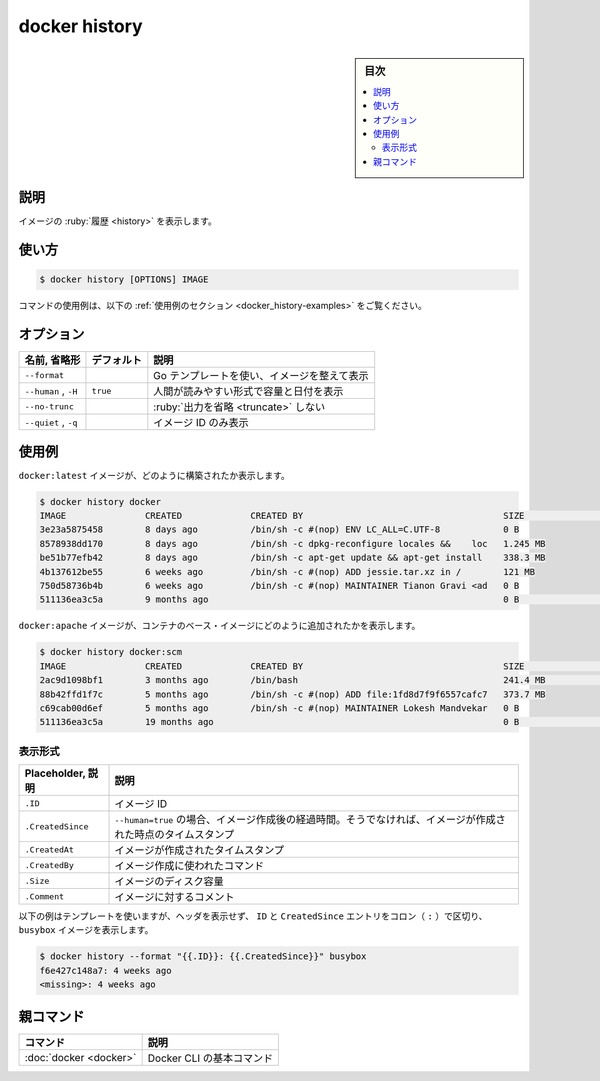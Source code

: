 .. -*- coding: utf-8 -*-
.. URL: https://docs.docker.com/engine/reference/commandline/history/
.. SOURCE: 
   doc version: 20.10
      https://github.com/docker/docker.github.io/blob/master/engine/reference/commandline/history.md
      https://github.com/docker/docker.github.io/blob/master/_data/engine-cli/docker_history.yaml
.. check date: 2022/03/20
.. Commits on Aug 22, 2021 304f64ccec26ef1810e90d385d5bae5fab3ce6f4
.. -------------------------------------------------------------------

.. docker history

=======================================
docker history
=======================================

.. sidebar:: 目次

   .. contents:: 
       :depth: 3
       :local:

.. _docker_history-description:

説明
==========

.. Show the history of an image

イメージの :ruby:`履歴 <history>` を表示します。

.. _docker_history-usage:

使い方
==========

.. code-block:: bash

   $ docker history [OPTIONS] IMAGE

.. For example uses of this command, refer to the examples section below.

コマンドの使用例は、以下の :ref:`使用例のセクション <docker_history-examples>` をご覧ください。

.. _docker_history-options:

オプション
==========

.. list-table::
   :header-rows: 1

   * - 名前, 省略形
     - デフォルト
     - 説明
   * - ``--format``
     - 
     - Go テンプレートを使い、イメージを整えて表示
   * - ``--human`` , ``-H``
     - ``true``
     - 人間が読みやすい形式で容量と日付を表示
   * - ``--no-trunc``
     - 
     - :ruby:`出力を省略 <truncate>` しない
   * - ``--quiet`` , ``-q``
     - 
     - イメージ ID のみ表示


.. Examples
.. _docker_history-examples:

使用例
==========

.. To see how the docker:latest image was built:

``docker:latest`` イメージが、どのように構築されたか表示します。

.. code-block:: bash

   $ docker history docker
   IMAGE               CREATED             CREATED BY                                      SIZE                COMMENT
   3e23a5875458        8 days ago          /bin/sh -c #(nop) ENV LC_ALL=C.UTF-8            0 B
   8578938dd170        8 days ago          /bin/sh -c dpkg-reconfigure locales &&    loc   1.245 MB
   be51b77efb42        8 days ago          /bin/sh -c apt-get update && apt-get install    338.3 MB
   4b137612be55        6 weeks ago         /bin/sh -c #(nop) ADD jessie.tar.xz in /        121 MB
   750d58736b4b        6 weeks ago         /bin/sh -c #(nop) MAINTAINER Tianon Gravi <ad   0 B
   511136ea3c5a        9 months ago                                                        0 B                 Imported from -

.. To see how the docker:apache image was added to a container’s base image:

``docker:apache`` イメージが、コンテナのベース・イメージにどのように追加されたかを表示します。

.. code-block:: bash

   $ docker history docker:scm
   IMAGE               CREATED             CREATED BY                                      SIZE                COMMENT
   2ac9d1098bf1        3 months ago        /bin/bash                                       241.4 MB            Added Apache to Fedora base image
   88b42ffd1f7c        5 months ago        /bin/sh -c #(nop) ADD file:1fd8d7f9f6557cafc7   373.7 MB
   c69cab00d6ef        5 months ago        /bin/sh -c #(nop) MAINTAINER Lokesh Mandvekar   0 B
   511136ea3c5a        19 months ago                                                       0 B                 Imported from -

.. Format the output
.. _docker_history-format-the-output:
表示形式
----------

.. list-table::
   :header-rows: 1

   * - Placeholder, 説明
     - 説明
   * - ``.ID``
     - イメージ ID
   * - ``.CreatedSince``
     - ``--human=true`` の場合、イメージ作成後の経過時間。そうでなければ、イメージが作成された時点のタイムスタンプ
   * - ``.CreatedAt``
     - イメージが作成されたタイムスタンプ
   * - ``.CreatedBy``
     - イメージ作成に使われたコマンド
   * - ``.Size``
     - イメージのディスク容量
   * - ``.Comment``
     - イメージに対するコメント

.. When using the --format option, the history command will either output the data exactly as the template declares or, when using the table directive, will include column headers as well.

 ``history`` コマンドに ``--format`` オプションを使用する場合、テンプレートで指定した通りにデータを出力するか、 ``table`` 命令を使うと同様に列ヘッダを含めて表示するかのどちらかです。

.. The following example uses a template without headers and outputs the ID and CreatedSince entries separated by a colon (:) for the busybox image:

以下の例はテンプレートを使いますが、ヘッダを表示せず、 ``ID`` と ``CreatedSince`` エントリをコロン（ ``:`` ）で区切り、 ``busybox`` イメージを表示します。

.. code-block:: bash

   $ docker history --format "{{.ID}}: {{.CreatedSince}}" busybox
   f6e427c148a7: 4 weeks ago
   <missing>: 4 weeks ago


親コマンド
==========

.. list-table::
   :header-rows: 1

   * - コマンド
     - 説明
   * - :doc:`docker <docker>`
     - Docker CLI の基本コマンド


.. seealso:: 

   docker history
      https://docs.docker.com/engine/reference/commandline/history/


